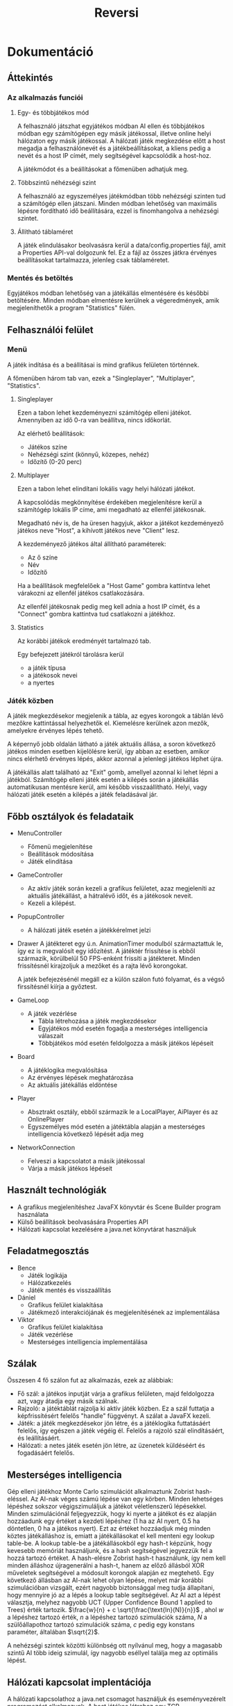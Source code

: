 #+TITLE: Reversi
#+OPTIONS: toc:nil 
* Dokumentáció
** Áttekintés
*** Az alkalmazás funciói
**** Egy- és többjátékos mód
A felhasználó játszhat egyjátékos módban AI ellen és többjátékos módban egy számítógépen
egy másik játékossal, illetve online helyi hálózaton egy másik játékossal.
A hálózati játék megkezdése előtt a host megadja a felhasználónevét és a játékbeállításokat,
a kliens pedig a nevét és a host IP címét, mely segítségével kapcsolódik a host-hoz.

A játékmódot és a beállításokat a főmenüben adhatjuk meg.
**** Többszintű néhézségi szint
A felhasználó az egyszemélyes játékmódban több nehézségi szinten tud a
számítógép ellen játszani. Minden módban lehetőség van maximális
lépésre fordítható idő beállítására, ezzel is finomhangolva a nehézségi
szintet.
**** Állítható táblaméret 
A játék elindulásakor beolvasásra kerül a data/config.properties fájl,
amit a Properties API-val dolgozunk fel. Ez a fájl az összes játkra érvényes beállításokat tartalmazza,
jelenleg csak táblaméretet.
*** Mentés és betöltés
Egyjátékos módban lehetőség van a játékállás elmentésére és későbbi
betöltésére. Minden módban elmentésre kerülnek a végeredmények, amik
megjeleníthetők a program "Statistics" fülén.
** Felhasználói felület
*** Menü
A játék indítása és a beállításai is mind grafikus felületen történnek.

A főmenüben három tab van, ezek a "Singleplayer", "Multiplayer", "Statistics".
**** Singleplayer
Ezen a tabon lehet kezdeményezni számítógép elleni játékot. Amennyiben
az idő 0-ra van beállítva, nincs időkorlát.

Az elérhető beállítások:
 - Játékos színe
 - Nehézségi szint (könnyű, közepes, nehéz)
 - Időzítő (0-20 perc)
**** Multiplayer
Ezen a tabon lehet elindítani lokális vagy helyi hálózati játékot.

A kapcsolódás megkönnyítése érdekében megjelenítésre kerül a
számítógép lokális IP címe, ami megadható az ellenfél játékosnak.

Megadható név is, de ha üresen hagyjuk, akkor a játékot kezdeményező
játékos neve "Host", a kihívott játékos neve "Client" lesz.

A kezdeményező játékos által állítható paraméterek:
 - Az ő színe
 - Név
 - Időzítő

Ha a beállítások megfelelőek a "Host Game" gombra kattintva lehet
várakozni az ellenfél játékos csatlakozására.

Az ellenfél játékosnak pedig meg kell adnia a host IP címét, és a
"Connect" gombra kattintva tud csatlakozni a játékhoz.
**** Statistics
Az korábbi játékok eredményét tartalmazó tab.

Egy befejezett játékról tárolásra kerül
 - a játék típusa
 - a játékosok nevei
 - a nyertes
*** Játék közben
A játék megkezdésekor megjelenik a tábla, az egyes korongok a táblán
lévő mezőkre kattintással helyezhetők el. Kiemelésre kerülnek azon
mezők, amelyekre érvényes lépés tehető.

A képernyő jobb oldalán látható a játék aktuális állása, a soron
következő játékos minden esetben kijelölésre kerül, így abban az
esetben, amikor nincs elérhető érvényes lépés, akkor azonnal a
jelenlegi játékos léphet újra.

A játékállás alatt található az "Exit" gomb, amellyel azonnal ki lehet
lépni a játékból. Számítógép elleni játék esetén a kilépés során a
játékállás automatikusan mentésre kerül, ami később
visszaállítható. Helyi, vagy hálózati játék esetén a kilépés a játék
feladásával jár.
** Főbb osztályok és feladataik
- MenuController
  - Főmenü megjelenítése
  - Beállítások módosítása
  - Játék elindítása
- GameController
  - Az aktív játék során kezeli a grafikus felületet, azaz megjeleníti
    az aktuális játékállást, a hátralévő időt, és a játékosok neveit.
  - Kezeli a kilépést.
- PopupController
  - A hálózati játék esetén a játékkérelmet jelzi
- Drawer
  A játékteret egy ú.n. AnimationTimer modulból származtattuk
  le, így ez is megvalósít egy időzítést. A játéktér frissítése is
  ebből származik, körülbelül 50 FPS-enként frissíti a
  játékteret. Minden frissítésnél kirajzoljuk a mezőket és a rajta
  lévő korongokat.

  A jaték befejezésénél megáll ez a külön szálon futó folyamat, és a
  végső firssítésnél kiírja a győztest.
- GameLoop
  - A játék vezérlése
    - Tábla létrehozása a játék megkezdésekor
    - Egyjátékos mód esetén fogadja a mesterséges intelligencia válaszait
    - Többjátékos mód esetén feldolgozza a másik játékos lépéseit
- Board
  - A játéklogika megvalósítása
  - Az érvényes lépések meghatározása
  - Az aktuális játékállás eldöntése
- Player
  - Absztrakt osztály, ebből származik le a LocalPlayer, AiPlayer és az OnlinePlayer
  - Egyszemélyes mód esetén a játéktábla alapján a mesterséges
    intelligencia következő lépését adja meg
- NetworkConnection
  - Felveszi a kapcsolatot a másik játékossal
  - Várja a másik játékos lépéseit
** Használt technológiák
- A grafikus megjelenítéshez JavaFX könyvtár és Scene Builder program használata
- Külső beállítások beolvasására Properties API
- Hálózati kapcsolat kezelésére a java.net könyvtárat használjuk
** Feladatmegosztás
- Bence
  - Játék logikája
  - Hálózatkezelés
  - Játék mentés és visszaállítás
- Dániel
  - Grafikus felület kialakítása
  - Játékmező interakciójának és megjelenítésének az implementálása
- Viktor
  - Grafikus felület kialakítása
  - Játék vezérlése
  - Mesterséges intelligencia implementálása
** Szálak
Összesen 4 fő szálon fut az alkalmazás, ezek az alábbiak:

- Fő szál: a játékos inputját várja a grafikus felületen, majd
  feldolgozza azt, vagy átadja egy másik szálnak.
- Rajzoló: a játéktáblát rajzolja ki aktív játék közben. Ez a szál
  futtatja a képfrissítésért felelős "handle" függvényt. A szálat a
  JavaFX kezeli.
- Játék: a játék megkezdésekor jön létre, és a játéklogika
  futtatásáért felelős, így egészen a játék végéig él. Felelős a
  rajzoló szál elindításáért, és leállításáért.
- Hálózati: a netes játék esetén jön létre, az üzenetek küldéséért és
  fogadásáért felelős.
** Mesterséges intelligencia
Gép elleni játékhoz Monte Carlo szimulációt alkalmaztunk Zobrist
hash-eléssel. Az AI-nak véges számú lépése van egy körben. Minden
lehetséges lépéshez sokszor végigszimuláljuk a játékot véletlenszerű
lépésekkel. Minden szimulációnál feljegyezzük, hogy ki nyerte a
játékot és ez alapján hozzáadunk egy értéket a kezdeti lépéshez (1 ha
az AI nyert, 0.5 ha döntetlen, 0 ha a játékos nyert). Ezt az értéket
hozzáadjuk még minden köztes játékálláshoz is, emiatt a játékállásokat
el kell menteni egy lookup table-be. A lookup table-be a
játékállásokból egy hash-t képzünk, hogy kevesebb memóriát
használjunk, és a hash segítségével jegyezzük fel a hozzá tartozó
értéket. A hash-elésre Zobrist hash-t használunk, így nem kell minden
álláshoz újragenerálni a hash-t, hanem az előző állásból XOR műveletek
segítségével a módosult korongok alapján ez megtehető. Egy következő
állásban az AI-nak lehet olyan lépése, melyet már korábbi
szimulációban vizsgált, ezért nagyobb biztonsággal meg tudja
állapítani, hogy mennyire jó az a lépés a lookup table
segítségével. Az AI azt a lépést választja, melyhez nagyobb UCT (Upper
Confidence Bound 1 applied to Trees) érték
tartozik. $\frac{w}{n} + c \sqrt{\frac{\text{ln}(N)}{n}}$ ,
ahol $w$ a lépéshez tartozó érték, $n$ a lépéshez tartozó szimulációk
száma, $N$ a szülőállapothoz tartozó szimulációk száma, $c$ pedig egy
konstans paraméter, általában $\sqrt{2}$.

A nehézségi szintek közötti különbség ott nyílvánul meg, hogy a
magasabb szintű AI több ideig szimulál, így nagyobb eséllyel találja
meg az optimális lépést.

** Hálózati kapcsolat implentációja
A hálózati kapcsolathoz a java.net csomagot használjuk és
eseményvezérelt programozást alkalmazunk. A host játékos létrehoz egy
TCP szerverszoketet, melyhez a kliens kapcsolódhat. Az üzenetküldést
és fogadást egy külön szálon implementáltuk, a küldendő, illetve
fogadott üzeneteket egy-egy FIFO-ba tesszük, melyekhez több szálon
keresztül hozzáférünk. A FIFO-kat a NetworkBroker osztály deklarálja,
és ezt az osztályt használja minden üzenetküldő, fogadó
objektum figyelve a konkurens használatra. String üzeneteket használunk és minden üzenettípushoz
rendelünk eseményfüggvényeket, melyeket megfelelő érkezett üzenet
alapján meghívunk.

Négyféle üzenettípus van:
- serverstart: akkor küldjük, amikor a kliens kapcsolódott a host-hoz
  és a host elküldi a játékbeállításokat
- clientstart: akkor küldjük, amikor a kliens elfogadta a játékot,
  visszaküldia kapott beállításokat és a nevét
- move: ezzel küldjük el a lépett lépést (pl. move;3;4)
- stop: akkor küldjük ha vége a játéknak, vagy elhagytuk a
  játékot. Ilyenkor minden játék, és hálózat szálat befejezünk.

Egy üzenettípushoz több esemény is tartozhat.
* Tesztelés
Az alkalmazás funkcióinak helyes működése egyszerű teszteléssel került
megállapításra. A tesztelés során a grafikus felületen hajtottunk
végre input szekvenciákat, amelyeknek feljegyeztük a hatását, és hogy
mi az elvárt működés az adott esetben.
** Egyjátékos mód
Ebben az esetben azt ellenőrizzük, hogy az egyjátékos mód megfelelően
elindul-e, illetve a játékálllás elmentése, majd visszaállítása
helyesen történik-e meg.

A felületen végrehajtott lépések:
- A játék elindítása alapbeállítások mellett.
- Egy lépés megtétele után kilépés a játékból.
- Az elmentett játékállás visszatöltése, ezzel ellenőrizve, hogy a
  korábbi tábla állapot jelenik-e meg.

** Lokális játék
A teszt során a statisztikák frissítését ellenőrizzük. Az egyik játékos
kilép, ezzel feladva a játékot.

A felületen végrehajtott lépések:
- A játék elindítása alapbeállítások mellett.
- Egy lépés megtétele után kilépés a játékból, ezzel feladva azt.
- A "Statistics" tabon ellenőrizni, hogy jelen van-e az új játék eredménye.

** Lokális játék időzítővel
A teszt során az időzítő helyes működését ellenőrizzük.

A felületen végrehajtott lépések:
- Lokális játék elindítása alapbeállítások mellett.
- Egy lépés megtétele után várakozás az időzítő lejárásáig.
- Ellenőrizni, hogy valóban az ellenfél győzött-e.

** Hálózati játék
Az alkalmazást két példányban elindítva (a fejlesztői környezet ezt
lokálisan képes megtenni).

Az egyik példány indítja el a játékot, a kezdő színe a fekete, a
beállított név "Játékos 1", és az időzítő 5 perc.

A másik példányban a nevet kell beállítani("Játékos 2"), és az IP
címét a másiknak (ami éppen a localhost, hiszen egy gépen futnak, így
üresen is hagyható a mező).


Az első felületen végrahjtott lépések:
- Multiplayer tabon a fenti beállítások megadása.
- "Host Game" gombra kattintással a várakozást jelző pop-up ablak előhívása.
- Várakozás a másik játékos kapcsolódására.

A második felületen végrehajtott lépések:
- Várakozás amíg a kezdeményező játékos elindítja a várakozást bejövő
  kapcsolatra.
- Connect gomb megnyomása, majd a kapcsolat elfogadása.
- Kilépés
** Tábla méretének módosítása

A végrehajtott lépések:
 - /data/config.properties fájl módosítása: board_dim=8 => 12
 - Alkalmazás elindítása
 - Lokális játék indítása
